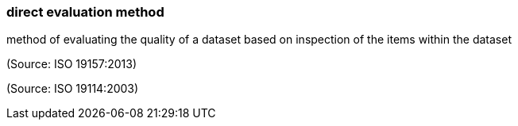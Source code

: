 === direct evaluation method

method of evaluating the quality of a dataset based on inspection of the items within the dataset

(Source: ISO 19157:2013)

(Source: ISO 19114:2003)

